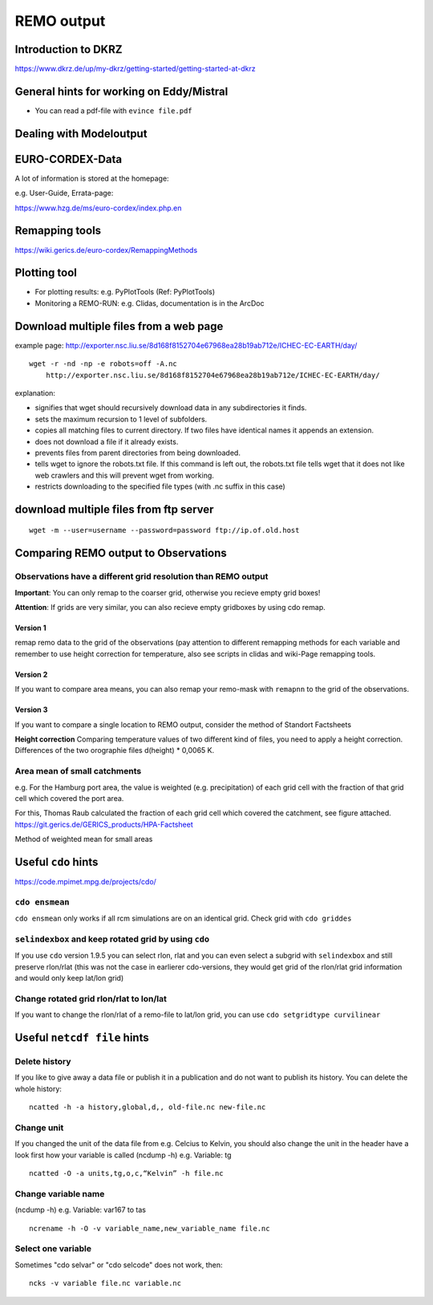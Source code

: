 **REMO output**
===============

Introduction to DKRZ
--------------------

https://www.dkrz.de/up/my-dkrz/getting-started/getting-started-at-dkrz

General hints for working on Eddy/Mistral
-----------------------------------------

-  You can read a pdf-file with ``evince file.pdf``

Dealing with Modeloutput
------------------------

EURO-CORDEX-Data
----------------

A lot of information is stored at the homepage:

e.g. User-Guide, Errata-page:

https://www.hzg.de/ms/euro-cordex/index.php.en

Remapping tools
---------------

https://wiki.gerics.de/euro-cordex/RemappingMethods

Plotting tool
-------------

-  For plotting results: e.g. PyPlotTools (Ref: PyPlotTools)
-  Monitoring a REMO-RUN: e.g. Clidas, documentation is in the ArcDoc

Download multiple files from a web page
---------------------------------------

example page:
http://exporter.nsc.liu.se/8d168f8152704e67968ea28b19ab712e/ICHEC-EC-EARTH/day/

::

    wget -r -nd -np -e robots=off -A.nc 
        http://exporter.nsc.liu.se/8d168f8152704e67968ea28b19ab712e/ICHEC-EC-EARTH/day/

explanation:

-  signifies that wget should recursively download data in any
   subdirectories it finds.
-  sets the maximum recursion to 1 level of subfolders.
-  copies all matching files to current directory. If two files have
   identical names it appends an extension.
-  does not download a file if it already exists.
-  prevents files from parent directories from being downloaded.
-  tells wget to ignore the robots.txt file. If this command is left
   out, the robots.txt file tells wget that it does not like web
   crawlers and this will prevent wget from working.
-  restricts downloading to the specified file types (with .nc suffix in
   this case)

download multiple files from ftp server
---------------------------------------

::

    wget -m --user=username --password=password ftp://ip.of.old.host

Comparing REMO output to Observations
-------------------------------------

Observations have a different grid resolution than REMO output
~~~~~~~~~~~~~~~~~~~~~~~~~~~~~~~~~~~~~~~~~~~~~~~~~~~~~~~~~~~~~~

**Important**: You can only remap to the coarser grid, otherwise you
recieve empty grid boxes!

**Attention**: If grids are very similar, you can also recieve empty
gridboxes by using cdo remap.

Version 1
^^^^^^^^^

remap remo data to the grid of the observations (pay attention to
different remapping methods for each variable and remember to use height
correction for temperature, also see scripts in clidas and wiki-Page
remapping tools.

Version 2
^^^^^^^^^

If you want to compare area means, you can also remap your remo-mask
with ``remapnn`` to the grid of the observations.

Version 3
^^^^^^^^^

If you want to compare a single location to REMO output, consider the
method of Standort Factsheets

**Height correction** Comparing temperature values of two different kind
of files, you need to apply a height correction. Differences of the two
orographie files d(height) \* 0,0065 K.

Area mean of small catchments
~~~~~~~~~~~~~~~~~~~~~~~~~~~~~

e.g. For the Hamburg port area, the value is weighted (e.g.
precipitation) of each grid cell with the fraction of that grid cell
which covered the port area.

For this, Thomas Raub calculated the fraction of each grid cell which
covered the catchment, see figure attached.
https://git.gerics.de/GERICS_products/HPA-Factsheet

|Method of weighted mean for small areas| Method of weighted mean for
small areas

Useful ``cdo`` hints
--------------------

https://code.mpimet.mpg.de/projects/cdo/

``cdo ensmean``
~~~~~~~~~~~~~~~

``cdo ensmean`` only works if all rcm simulations are on an identical
grid. Check grid with ``cdo griddes``

``selindexbox`` and keep rotated grid by using ``cdo``
~~~~~~~~~~~~~~~~~~~~~~~~~~~~~~~~~~~~~~~~~~~~~~~~~~~~~~

If you use ``cdo`` version 1.9.5 you can select rlon, rlat and you can
even select a subgrid with ``selindexbox`` and still preserve rlon/rlat
(this was not the case in earlierer cdo-versions, they would get grid of
the rlon/rlat grid information and would only keep lat/lon grid)

Change rotated grid rlon/rlat to lon/lat
~~~~~~~~~~~~~~~~~~~~~~~~~~~~~~~~~~~~~~~~

If you want to change the rlon/rlat of a remo-file to lat/lon grid, you
can use ``cdo setgridtype curvilinear``

Useful ``netcdf file`` hints
----------------------------

Delete history
~~~~~~~~~~~~~~

If you like to give away a data file or publish it in a publication and
do not want to publish its history. You can delete the whole history:

::

    ncatted -h -a history,global,d,, old-file.nc new-file.nc

Change unit
~~~~~~~~~~~

If you changed the unit of the data file from e.g. Celcius to Kelvin,
you should also change the unit in the header have a look first how your
variable is called (ncdump -h) e.g. Variable: tg

::

    ncatted -O -a units,tg,o,c,“Kelvin” -h file.nc

Change variable name
~~~~~~~~~~~~~~~~~~~~

(ncdump -h) e.g. Variable: var167 to tas

::

    ncrename -h -O -v variable_name,new_variable_name file.nc

Select one variable
~~~~~~~~~~~~~~~~~~~

Sometimes "cdo selvar" or "cdo selcode" does not work, then:

::

    ncks -v variable file.nc variable.nc

.. |Method of weighted mean for small areas| image:: ./fig/krueckau_weights_REMOdetailliert.png
